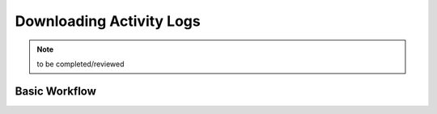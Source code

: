 Downloading Activity Logs
===========================

.. note::
	to be completed/reviewed
	
	
Basic Workflow
------------------